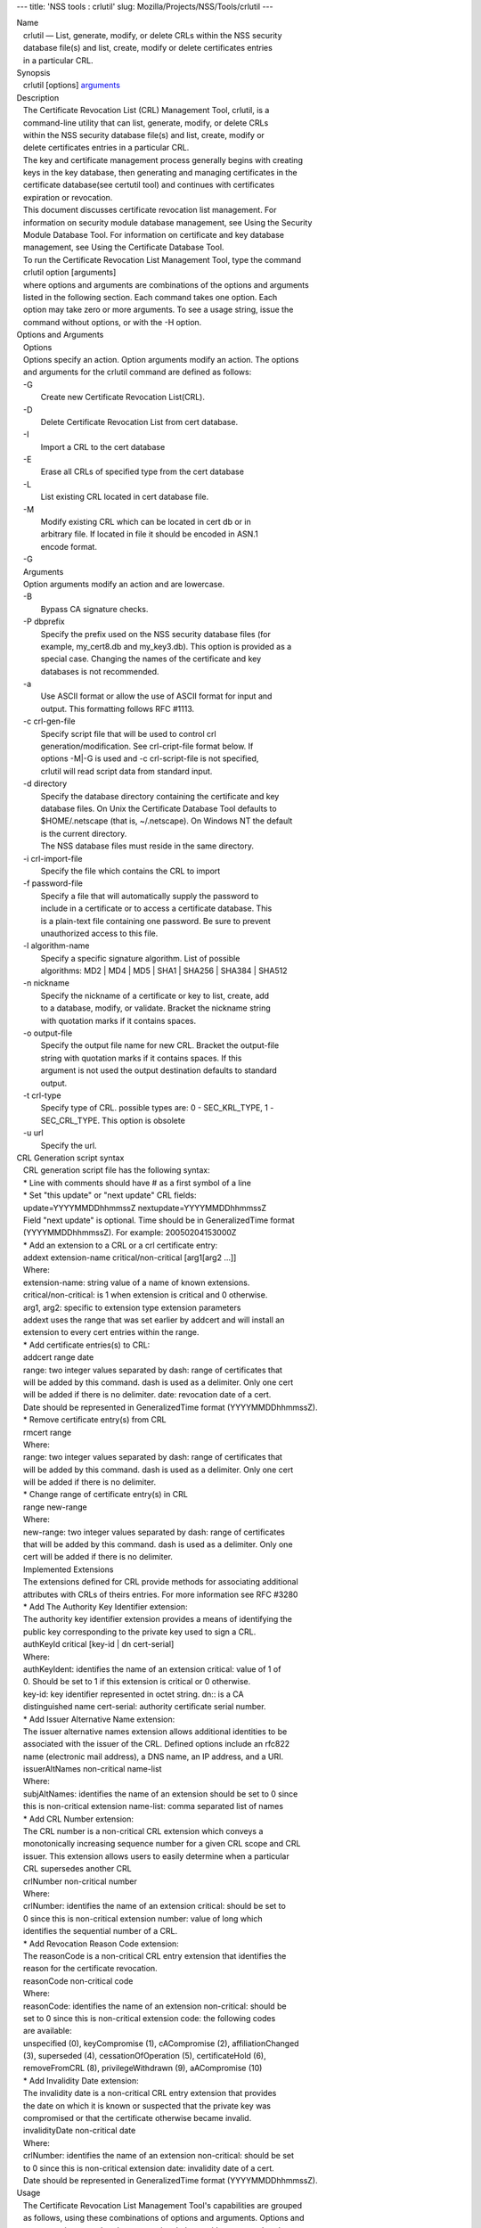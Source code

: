 --- title: 'NSS tools : crlutil' slug:
Mozilla/Projects/NSS/Tools/crlutil ---

| Name
|    crlutil — List, generate, modify, or delete CRLs within the NSS
  security
|    database file(s) and list, create, modify or delete certificates
  entries
|    in a particular CRL.
| Synopsis
|    crlutil [options] `arguments <arguments>`__
| Description
|    The Certificate Revocation List (CRL) Management Tool, crlutil, is
  a
|    command-line utility that can list, generate, modify, or delete
  CRLs
|    within the NSS security database file(s) and list, create, modify
  or
|    delete certificates entries in a particular CRL.
|    The key and certificate management process generally begins with
  creating
|    keys in the key database, then generating and managing certificates
  in the
|    certificate database(see certutil tool) and continues with
  certificates
|    expiration or revocation.
|    This document discusses certificate revocation list management. For
|    information on security module database management, see Using the
  Security
|    Module Database Tool. For information on certificate and key
  database
|    management, see Using the Certificate Database Tool.
|    To run the Certificate Revocation List Management Tool, type the
  command
|    crlutil option [arguments]
|    where options and arguments are combinations of the options and
  arguments
|    listed in the following section. Each command takes one option.
  Each
|    option may take zero or more arguments. To see a usage string,
  issue the
|    command without options, or with the -H option.
| Options and Arguments
|    Options
|    Options specify an action. Option arguments modify an action. The
  options
|    and arguments for the crlutil command are defined as follows:
|    -G
|            Create new Certificate Revocation List(CRL).
|    -D
|            Delete Certificate Revocation List from cert database.
|    -I
|            Import a CRL to the cert database
|    -E
|            Erase all CRLs of specified type from the cert database
|    -L
|            List existing CRL located in cert database file.
|    -M
|            Modify existing CRL which can be located in cert db or in
|            arbitrary file. If located in file it should be encoded in
  ASN.1
|            encode format.
|    -G
|    Arguments
|    Option arguments modify an action and are lowercase.
|    -B
|            Bypass CA signature checks.
|    -P dbprefix
|            Specify the prefix used on the NSS security database files
  (for
|            example, my_cert8.db and my_key3.db). This option is
  provided as a
|            special case. Changing the names of the certificate and key
|            databases is not recommended.
|    -a
|            Use ASCII format or allow the use of ASCII format for input
  and
|            output. This formatting follows RFC #1113.
|    -c crl-gen-file
|            Specify script file that will be used to control crl
|            generation/modification. See crl-cript-file format below.
  If
|            options -M|-G is used and -c crl-script-file is not
  specified,
|            crlutil will read script data from standard input.
|    -d directory
|            Specify the database directory containing the certificate
  and key
|            database files. On Unix the Certificate Database Tool
  defaults to
|            $HOME/.netscape (that is, ~/.netscape). On Windows NT the
  default
|            is the current directory.
|            The NSS database files must reside in the same directory.
|    -i crl-import-file
|            Specify the file which contains the CRL to import
|    -f password-file
|            Specify a file that will automatically supply the password
  to
|            include in a certificate or to access a certificate
  database. This
|            is a plain-text file containing one password. Be sure to
  prevent
|            unauthorized access to this file.
|    -l algorithm-name
|            Specify a specific signature algorithm. List of possible
|            algorithms: MD2 \| MD4 \| MD5 \| SHA1 \| SHA256 \| SHA384
  \| SHA512
|    -n nickname
|            Specify the nickname of a certificate or key to list,
  create, add
|            to a database, modify, or validate. Bracket the nickname
  string
|            with quotation marks if it contains spaces.
|    -o output-file
|            Specify the output file name for new CRL. Bracket the
  output-file
|            string with quotation marks if it contains spaces. If this
|            argument is not used the output destination defaults to
  standard
|            output.
|    -t crl-type
|            Specify type of CRL. possible types are: 0 - SEC_KRL_TYPE,
  1 -
|            SEC_CRL_TYPE. This option is obsolete
|    -u url
|            Specify the url.
| CRL Generation script syntax
|    CRL generation script file has the following syntax:
|    \* Line with comments should have # as a first symbol of a line
|    \* Set "this update" or "next update" CRL fields:
|    update=YYYYMMDDhhmmssZ nextupdate=YYYYMMDDhhmmssZ
|    Field "next update" is optional. Time should be in GeneralizedTime
  format
|    (YYYYMMDDhhmmssZ). For example: 20050204153000Z
|    \* Add an extension to a CRL or a crl certificate entry:
|    addext extension-name critical/non-critical [arg1[arg2 ...]]
|    Where:
|    extension-name: string value of a name of known extensions.
|    critical/non-critical: is 1 when extension is critical and 0
  otherwise.
|    arg1, arg2: specific to extension type extension parameters
|    addext uses the range that was set earlier by addcert and will
  install an
|    extension to every cert entries within the range.
|    \* Add certificate entries(s) to CRL:
|    addcert range date
|    range: two integer values separated by dash: range of certificates
  that
|    will be added by this command. dash is used as a delimiter. Only
  one cert
|    will be added if there is no delimiter. date: revocation date of a
  cert.
|    Date should be represented in GeneralizedTime format
  (YYYYMMDDhhmmssZ).
|    \* Remove certificate entry(s) from CRL
|    rmcert range
|    Where:
|    range: two integer values separated by dash: range of certificates
  that
|    will be added by this command. dash is used as a delimiter. Only
  one cert
|    will be added if there is no delimiter.
|    \* Change range of certificate entry(s) in CRL
|    range new-range
|    Where:
|    new-range: two integer values separated by dash: range of
  certificates
|    that will be added by this command. dash is used as a delimiter.
  Only one
|    cert will be added if there is no delimiter.
|    Implemented Extensions
|    The extensions defined for CRL provide methods for associating
  additional
|    attributes with CRLs of theirs entries. For more information see
  RFC #3280
|    \* Add The Authority Key Identifier extension:
|    The authority key identifier extension provides a means of
  identifying the
|    public key corresponding to the private key used to sign a CRL.
|    authKeyId critical [key-id \| dn cert-serial]
|    Where:
|    authKeyIdent: identifies the name of an extension critical: value
  of 1 of
|    0. Should be set to 1 if this extension is critical or 0 otherwise.
|    key-id: key identifier represented in octet string. dn:: is a CA
|    distinguished name cert-serial: authority certificate serial
  number.
|    \* Add Issuer Alternative Name extension:
|    The issuer alternative names extension allows additional identities
  to be
|    associated with the issuer of the CRL. Defined options include an
  rfc822
|    name (electronic mail address), a DNS name, an IP address, and a
  URI.
|    issuerAltNames non-critical name-list
|    Where:
|    subjAltNames: identifies the name of an extension should be set to
  0 since
|    this is non-critical extension name-list: comma separated list of
  names
|    \* Add CRL Number extension:
|    The CRL number is a non-critical CRL extension which conveys a
|    monotonically increasing sequence number for a given CRL scope and
  CRL
|    issuer. This extension allows users to easily determine when a
  particular
|    CRL supersedes another CRL
|    crlNumber non-critical number
|    Where:
|    crlNumber: identifies the name of an extension critical: should be
  set to
|    0 since this is non-critical extension number: value of long which
|    identifies the sequential number of a CRL.
|    \* Add Revocation Reason Code extension:
|    The reasonCode is a non-critical CRL entry extension that
  identifies the
|    reason for the certificate revocation.
|    reasonCode non-critical code
|    Where:
|    reasonCode: identifies the name of an extension non-critical:
  should be
|    set to 0 since this is non-critical extension code: the following
  codes
|    are available:
|    unspecified (0), keyCompromise (1), cACompromise (2),
  affiliationChanged
|    (3), superseded (4), cessationOfOperation (5), certificateHold (6),
|    removeFromCRL (8), privilegeWithdrawn (9), aACompromise (10)
|    \* Add Invalidity Date extension:
|    The invalidity date is a non-critical CRL entry extension that
  provides
|    the date on which it is known or suspected that the private key was
|    compromised or that the certificate otherwise became invalid.
|    invalidityDate non-critical date
|    Where:
|    crlNumber: identifies the name of an extension non-critical: should
  be set
|    to 0 since this is non-critical extension date: invalidity date of
  a cert.
|    Date should be represented in GeneralizedTime format
  (YYYYMMDDhhmmssZ).
| Usage
|    The Certificate Revocation List Management Tool's capabilities are
  grouped
|    as follows, using these combinations of options and arguments.
  Options and
|    arguments in square brackets are optional, those without square
  brackets
|    are required.
|    See "Implemented extensions" for more information regarding
  extensions and
|    their parameters.
|    \* Creating or modifying a CRL:
|  crlutil -G|-M -c crl-gen-file -n nickname [-i crl] [-u url] [-d
  keydir] [-P dbprefix] [-l alg] [-a] [-B]
|    \* Listing all CRls or a named CRL:
|          crlutil -L [-n crl-name] [-d krydir]
|    \* Deleting CRL from db:
|          crlutil -D -n nickname [-d keydir] [-P dbprefix]
|    \* Erasing CRLs from db:
|          crlutil -E [-d keydir] [-P dbprefix]
|    \* Deleting CRL from db:
|            crlutil -D -n nickname [-d keydir] [-P dbprefix]
|    \* Erasing CRLs from db:
|            crlutil -E [-d keydir] [-P dbprefix]
|    \* Import CRL from file:
|            crlutil -I -i crl [-t crlType] [-u url] [-d keydir] [-P
  dbprefix] [-B]
| See also
|    certutil(1)
| See Also
| Additional Resources
|    NSS is maintained in conjunction with PKI and security-related
  projects
|    through Mozilla dn Fedora. The most closely-related project is
  Dogtag PKI,
|    with a project wiki at [1]\ http://pki.fedoraproject.org/wiki/.
|    For information specifically about NSS, the NSS project wiki is
  located at
|   
  [2]\ `http://www.mozilla.org/projects/security/pki/nss/ <https://www.mozilla.org/projects/security/pki/nss/>`__.
  The NSS site relates
|    directly to NSS code changes and releases.
|    Mailing lists: pki-devel@redhat.com and pki-users@redhat.com
|    IRC: Freenode at #dogtag-pki
| Authors
|    The NSS tools were written and maintained by developers with
  Netscape and
|    now with Red Hat.
|    Authors: Elio Maldonado <emaldona@redhat.com>, Deon Lackey
|    <dlackey@redhat.com>.
| Copyright
|    (c) 2010, Red Hat, Inc. Licensed under the GNU Public License
  version 2.
| References
|    Visible links
|    1. http://pki.fedoraproject.org/wiki/
|    2.
  `http://www.mozilla.org/projects/security/pki/nss/ <https://www.mozilla.org/projects/security/pki/nss/>`__
